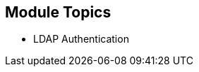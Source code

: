 :numbered!:
:scrollbar:
:data-uri:

== Module Topics

* LDAP Authentication


ifdef::showscript[]

=== Transcript
Welcome to Module 9 of the OpenShift Enterprise Implementation course.

This module presents the following topics:

* LDAP Authentication

endif::showscript[]


